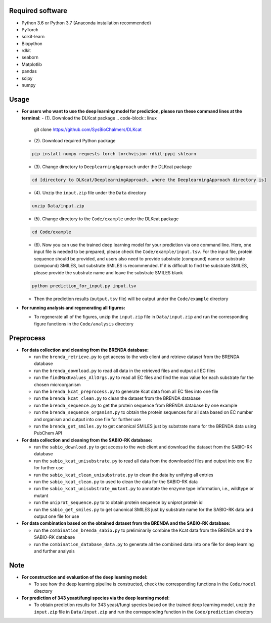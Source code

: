 
Required software
~~~~~~~~~~~~~~~~~~~~~~~~~~~~~~~~~

- Python 3.6 or Python 3.7 (Anaconda installation recommended)
- PyTorch
- scikit-learn
- Biopython
- rdkit
- seaborn
- Matplotlib
- pandas
- scipy
- numpy


Usage
~~~~~

- **For users who want to use the deep learning model for prediction, please run these command lines at the terminal:**
  - (1). Download the DLKcat package
  .. code-block:: linux

      git clone https://github.com/SysBioChalmers/DLKcat

  - (2). Download required Python package
  .. code-block:: linux

      pip install numpy requests torch torchvision rdkit-pypi sklearn

  - (3). Change directory to ``DeeplearningApproach`` under the DLKcat package
  .. code-block:: linux

      cd [directory to DLKcat/DeeplearningApproach, where the DeeplearningApproach directory is]

  - (4). Unzip the ``input.zip`` file under the ``Data`` directory
  .. code-block:: linux

      unzip Data/input.zip

  - (5). Change directory to the ``Code/example`` under the DLKcat package
  .. code-block:: linux

      cd Code/example 

  - (6). Now you can use the trained deep learning model for your prediction via one command line. Here, one input file is needed to be prepared, please check the ``Code/example/input.tsv``. For the input file, protein sequence should be provided, and users also need to provide substrate (compound) name or substrate (compound) SMILES, but substrate SMILES is recommended. If it is difficult to find the substrate SMILES, please provide the substrate name and leave the substrate SMILES blank
  .. code-block:: linux

      python prediction_for_input.py input.tsv

  - Then the prediction results (``output.tsv`` file) will be output under the ``Code/example`` directory

- **For running analysis and regenerating all figures:**
  
  - To regenerate all of the figures, unzip the ``input.zip`` file in ``Data/input.zip`` and run the corresponding figure functions in the ``Code/analysis`` directory


Preprocess
~~~~~

- **For data collection and cleaning from the BRENDA database:**
  
  - run the ``brenda_retrieve.py`` to get access to the web client and retrieve dataset from the BRENDA database
  
  - run the ``brenda_download.py`` to read all data in the retrieved files and output all EC files
  
  - run the ``findMaxKvalues_AllOrgs.py`` to read all EC files and find the max value for each substrate for the chosen microorganism

  - run the ``brenda_kcat_preprocess.py`` to generate Kcat data from all EC files into one file
  
  - run the ``brenda_kcat_clean.py`` to clean the dataset from the BRENDA database

  - run the ``brenda_sequence.py`` to get the protein sequence from BRENDA database by one example 

  - run the ``brenda_sequence_organism.py`` to obtain the protein sequences for all data based on EC number and organism and output into one file for further use
  
  - run the ``brenda_get_smiles.py`` to get canonical SMILES just by substrate name for the BRENDA data using PubChem API
  
- **For data collection and cleaning from the SABIO-RK database:**
  
  - run the ``sabio_download.py`` to get access to the web client and download the dataset from the SABIO-RK database

  - run the ``sabio_kcat_unisubstrate.py`` to read all data from the downloaded files and output into one file for further use
  
  - run the ``sabio_kcat_clean_unisubstrate.py`` to clean the data by unifying all entries

  - run the ``sabio_kcat_clean.py`` to used to clean the data for the SABIO-RK data
  
  - run the ``sabio_kcat_unisubstrate_mutant.py`` to annotate the enzyme type information, i.e., wildtype or mutant

  - run the ``uniprot_sequence.py`` to to obtain protein sequence by uniprot protein id

  - run the ``sabio_get_smiles.py`` to get canonical SMILES just by substrate name for the SABIO-RK data and output one file for use

- **For data combination based on the obtained dataset from the BRENDA and the SABIO-RK database:**
  
  - run the ``combination_brenda_sabio.py`` to preliminarily combine the Kcat data from the BRENDA and the SABIO-RK database
  
  - run the ``combination_database_data.py`` to generate all the combined data into one file for deep learning and further analysis


Note
~~~~~

- **For construction and evaluation of the deep learning model:**
  
  - To see how the deep learning pipeline is constructed, check the corresponding functions in the ``Code/model`` directory

- **For prediction of 343 yeast/fungi species via the deep learning model:**
  
  - To obtain prediction results for 343 yeast/fungi species based on the trained deep learning model, unzip the ``input.zip`` file in ``Data/input.zip`` and run the corresponding function in the ``Code/prediction`` directory


